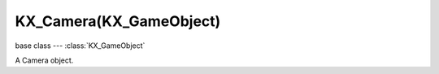 KX_Camera(KX_GameObject)
========================

base class --- :class:`KX_GameObject`

.. class:: KX_Camera(KX_GameObject)

   A Camera object.

   .. data:: INSIDE

      See :data:`sphereInsideFrustum` and :data:`boxInsideFrustum`

   .. data:: INTERSECT

      See :data:`sphereInsideFrustum` and :data:`boxInsideFrustum`

   .. data:: OUTSIDE

      See :data:`sphereInsideFrustum` and :data:`boxInsideFrustum`

   .. attribute:: lens

      The camera's lens value.

      :type: float

   .. attribute:: lodDistanceFactor

      The factor to multiply distance to camera to adjust levels of detail.
      A float < 1.0f will make the distance to camera used to compute
      levels of detail decrease.

      :type: float

   .. attribute:: fov

      The camera's field of view value.

      :type: float

   .. attribute:: ortho_scale

      The camera's view scale when in orthographic mode.

      :type: float

   .. attribute:: near

      The camera's near clip distance.

      :type: float

   .. attribute:: far

      The camera's far clip distance.

      :type: float

   .. attribute:: shift_x

      The camera's horizontal shift.

      :type: float

   .. attribute:: shift_y

      The camera's vertical shift.

      :type: float

   .. attribute:: perspective

      True if this camera has a perspective transform, False for an orthographic projection.

      :type: boolean

   .. attribute:: frustum_culling

      True if this camera is frustum culling.

      :type: boolean

   .. attribute:: activityCulling

      True if this camera is used to compute object distance for object activity culling.

      :type: boolean

   .. attribute:: projection_matrix

      This camera's 4x4 projection matrix.

      .. note::

         This is the identity matrix prior to rendering the first frame (any Python done on frame 1).

      :type: 4x4 Matrix [[float]]

   .. attribute:: projectionMatrixLeft

      This camera's 4x4 left eye projection matrix.

      .. note::
      
         This is the identity matrix prior to rendering the first frame (any Python done on frame 1). 

      :type: 4x4 Matrix [[float]]

   .. attribute:: projectionMatrixRight

      This camera's 4x4 right eye projection matrix.

      .. note::
      
         This is the identity matrix prior to rendering the first frame (any Python done on frame 1). 

      :type: 4x4 Matrix [[float]]

   .. attribute:: modelview_matrix

      This camera's 4x4 model view matrix. (read-only).

      :type: 4x4 Matrix [[float]]

      .. note::

         This matrix is regenerated every frame from the camera's position and orientation. Also, this is the identity matrix prior to rendering the first frame (any Python done on frame 1).

   .. attribute:: camera_to_world

      This camera's camera to world transform. (read-only).

      :type: 4x4 Matrix [[float]]

      .. note::

         This matrix is regenerated every frame from the camera's position and orientation.

   .. attribute:: world_to_camera

      This camera's world to camera transform. (read-only).

      :type: 4x4 Matrix [[float]]

      .. note::

         Regenerated every frame from the camera's position and orientation.

      .. note::

         This is camera_to_world inverted.

   .. attribute:: useViewport

      True when the camera is used as a viewport, set True to enable a viewport for this camera.

      :type: boolean

   .. method:: sphereInsideFrustum(centre, radius)

      Tests the given sphere against the view frustum.

      :arg centre: The centre of the sphere (in world coordinates.)
      :type centre: list [x, y, z]
      :arg radius: the radius of the sphere
      :type radius: float
      :return: :data:`~bge.types.KX_Camera.INSIDE`, :data:`~bge.types.KX_Camera.OUTSIDE` or :data:`~bge.types.KX_Camera.INTERSECT`
      :rtype: integer

      .. note::

         When the camera is first initialized the result will be invalid because the projection matrix has not been set.

      .. code-block:: python

         from bge import logic
         cont = logic.getCurrentController()
         cam = cont.owner

         # A sphere of radius 4.0 located at [x, y, z] = [1.0, 1.0, 1.0]
         if (cam.sphereInsideFrustum([1.0, 1.0, 1.0], 4) != cam.OUTSIDE):
             # Sphere is inside frustum !
             # Do something useful !
         else:
             # Sphere is outside frustum

   .. method:: boxInsideFrustum(box)

      Tests the given box against the view frustum.

      :arg box: Eight (8) corner points of the box (in world coordinates.)
      :type box: list of lists
      :return: :data:`~bge.types.KX_Camera.INSIDE`, :data:`~bge.types.KX_Camera.OUTSIDE` or :data:`~bge.types.KX_Camera.INTERSECT`

      .. note::

         When the camera is first initialized the result will be invalid because the projection matrix has not been set.

      .. code-block:: python

         from bge import logic
         cont = logic.getCurrentController()
         cam = cont.owner

         # Box to test...
         box = []
         box.append([-1.0, -1.0, -1.0])
         box.append([-1.0, -1.0,  1.0])
         box.append([-1.0,  1.0, -1.0])
         box.append([-1.0,  1.0,  1.0])
         box.append([ 1.0, -1.0, -1.0])
         box.append([ 1.0, -1.0,  1.0])
         box.append([ 1.0,  1.0, -1.0])
         box.append([ 1.0,  1.0,  1.0])

         if (cam.boxInsideFrustum(box) != cam.OUTSIDE):
           # Box is inside/intersects frustum !
           # Do something useful !
         else:
           # Box is outside the frustum !

   .. method:: pointInsideFrustum(point)

      Tests the given point against the view frustum.

      :arg point: The point to test (in world coordinates.)
      :type point: 3D Vector
      :return: True if the given point is inside this camera's viewing frustum.
      :rtype: boolean

      .. note::

         When the camera is first initialized the result will be invalid because the projection matrix has not been set.

      .. code-block:: python

         from bge import logic
         cont = logic.getCurrentController()
         cam = cont.owner

         # Test point [0.0, 0.0, 0.0]
         if (cam.pointInsideFrustum([0.0, 0.0, 0.0])):
           # Point is inside frustum !
           # Do something useful !
         else:
           # Box is outside the frustum !

   .. method:: getCameraToWorld()

      Returns the camera-to-world transform.

      :return: the camera-to-world transform matrix.
      :rtype: matrix (4x4 list)

   .. method:: getWorldToCamera()

      Returns the world-to-camera transform.

      This returns the inverse matrix of getCameraToWorld().

      :return: the world-to-camera transform matrix.
      :rtype: matrix (4x4 list)

   .. method:: setOnTop()

      Set this cameras viewport ontop of all other viewport.

   .. method:: setViewport(left, bottom, right, top)

      Sets the region of this viewport on the screen in pixels.

      Use :data:`bge.render.getWindowHeight` and :data:`bge.render.getWindowWidth` to calculate values relative to the entire display.

      :arg left: left pixel coordinate of this viewport
      :type left: integer
      :arg bottom: bottom pixel coordinate of this viewport
      :type bottom: integer
      :arg right: right pixel coordinate of this viewport
      :type right: integer
      :arg top: top pixel coordinate of this viewport
      :type top: integer

   .. method:: getScreenPosition(object)

      Gets the position of an object projected on screen space.

      .. code-block:: python

         # For an object in the middle of the screen, coord = [0.5, 0.5]
         coord = camera.getScreenPosition(object)

      :arg object: object name or list [x, y, z]
      :type object: :class:`KX_GameObject` or 3D Vector
      :return: the object's position in screen coordinates.
      :rtype: list [x, y]

   .. method:: getScreenVect(x, y)

      Gets the vector from the camera position in the screen coordinate direction.

      :arg x: X Axis
      :type x: float
      :arg y: Y Axis
      :type y: float
      :rtype: 3D Vector
      :return: The vector from screen coordinate.

      .. code-block:: python

         # Gets the vector of the camera front direction:
         m_vect = camera.getScreenVect(0.5, 0.5)

   .. method:: getScreenRay(x, y, dist=inf, property=None)

      Look towards a screen coordinate (x, y) and find first object hit within dist that matches prop.
      The ray is similar to KX_GameObject->rayCastTo.

      :arg x: X Axis
      :type x: float
      :arg y: Y Axis
      :type y: float
      :arg dist: max distance to look (can be negative => look behind); 0 or omitted => detect up to other
      :type dist: float
      :arg property: property name that object must have; can be omitted => detect any object
      :type property: string
      :rtype: :class:`KX_GameObject`
      :return: the first object hit or None if no object or object does not match prop

      .. code-block:: python

         # Gets an object with a property "wall" in front of the camera within a distance of 100:
         target = camera.getScreenRay(0.5, 0.5, 100, "wall")
